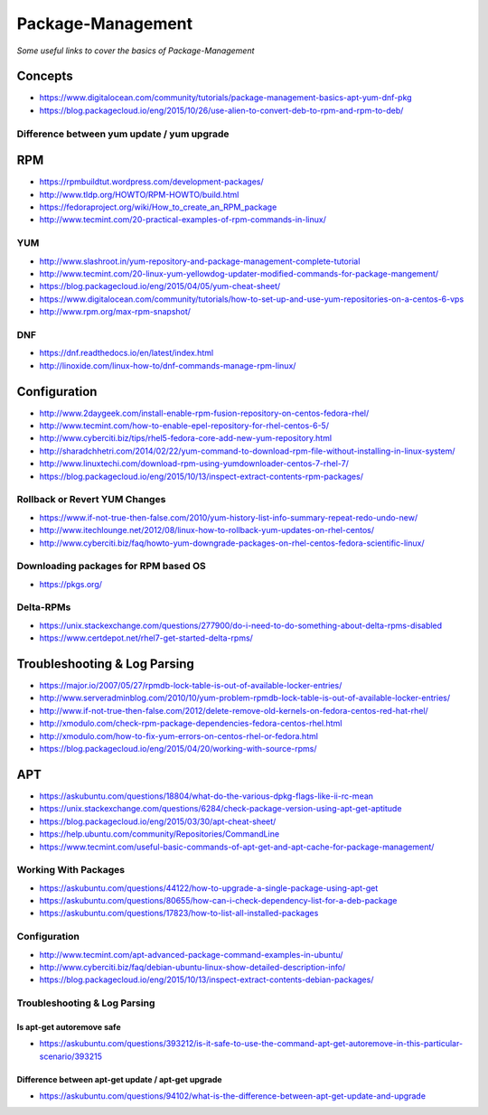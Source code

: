 ***********************
Package-Management
***********************

*Some useful links to cover the basics of Package-Management*

########
Concepts
########

- https://www.digitalocean.com/community/tutorials/package-management-basics-apt-yum-dnf-pkg
   
- https://blog.packagecloud.io/eng/2015/10/26/use-alien-to-convert-deb-to-rpm-and-rpm-to-deb/

Difference between yum update / yum upgrade
********************************************************
.. image::  ../source/images/package-mgmt-yum-upgrade-update.png
    :width: 745px
    :align: center
    :height: 409px



##########
RPM
##########

- https://rpmbuildtut.wordpress.com/development-packages/
   
- http://www.tldp.org/HOWTO/RPM-HOWTO/build.html
   
- https://fedoraproject.org/wiki/How_to_create_an_RPM_package
   
- http://www.tecmint.com/20-practical-examples-of-rpm-commands-in-linux/


YUM
********
- http://www.slashroot.in/yum-repository-and-package-management-complete-tutorial

- http://www.tecmint.com/20-linux-yum-yellowdog-updater-modified-commands-for-package-mangement/
   
- https://blog.packagecloud.io/eng/2015/04/05/yum-cheat-sheet/
 
- https://www.digitalocean.com/community/tutorials/how-to-set-up-and-use-yum-repositories-on-a-centos-6-vps
   
- http://www.rpm.org/max-rpm-snapshot/


DNF
********
- https://dnf.readthedocs.io/en/latest/index.html
   
- http://linoxide.com/linux-how-to/dnf-commands-manage-rpm-linux/



################
Configuration
################

- http://www.2daygeek.com/install-enable-rpm-fusion-repository-on-centos-fedora-rhel/

- http://www.tecmint.com/how-to-enable-epel-repository-for-rhel-centos-6-5/
   
- http://www.cyberciti.biz/tips/rhel5-fedora-core-add-new-yum-repository.html
   
- http://sharadchhetri.com/2014/02/22/yum-command-to-download-rpm-file-without-installing-in-linux-system/
   
- http://www.linuxtechi.com/download-rpm-using-yumdownloader-centos-7-rhel-7/
   
- https://blog.packagecloud.io/eng/2015/10/13/inspect-extract-contents-rpm-packages/
   

Rollback or Revert YUM Changes
****************************************
- https://www.if-not-true-then-false.com/2010/yum-history-list-info-summary-repeat-redo-undo-new/
   
- http://www.itechlounge.net/2012/08/linux-how-to-rollback-yum-updates-on-rhel-centos/
   
- http://www.cyberciti.biz/faq/howto-yum-downgrade-packages-on-rhel-centos-fedora-scientific-linux/


Downloading packages for RPM based OS
*********************************************
- https://pkgs.org/


Delta-RPMs
****************
• https://unix.stackexchange.com/questions/277900/do-i-need-to-do-something-about-delta-rpms-disabled

• https://www.certdepot.net/rhel7-get-started-delta-rpms/



################################   
Troubleshooting & Log Parsing
################################

- https://major.io/2007/05/27/rpmdb-lock-table-is-out-of-available-locker-entries/
   
- http://www.serveradminblog.com/2010/10/yum-problem-rpmdb-lock-table-is-out-of-available-locker-entries/
   
- http://www.if-not-true-then-false.com/2012/delete-remove-old-kernels-on-fedora-centos-red-hat-rhel/
   
- http://xmodulo.com/check-rpm-package-dependencies-fedora-centos-rhel.html
   
- http://xmodulo.com/how-to-fix-yum-errors-on-centos-rhel-or-fedora.html
   
- https://blog.packagecloud.io/eng/2015/04/20/working-with-source-rpms/



######
APT
######

- https://askubuntu.com/questions/18804/what-do-the-various-dpkg-flags-like-ii-rc-mean

- https://unix.stackexchange.com/questions/6284/check-package-version-using-apt-get-aptitude

- https://blog.packagecloud.io/eng/2015/03/30/apt-cheat-sheet/

- https://help.ubuntu.com/community/Repositories/CommandLine

- https://www.tecmint.com/useful-basic-commands-of-apt-get-and-apt-cache-for-package-management/



Working With Packages
*****************************

- https://askubuntu.com/questions/44122/how-to-upgrade-a-single-package-using-apt-get

- https://askubuntu.com/questions/80655/how-can-i-check-dependency-list-for-a-deb-package

- https://askubuntu.com/questions/17823/how-to-list-all-installed-packages

.. image::  ../source/images/package-mgmt-list-all-installed-packages.png
    :width: 745px
    :align: center
    :height: 264px


Configuration
*******************
- http://www.tecmint.com/apt-advanced-package-command-examples-in-ubuntu/

- http://www.cyberciti.biz/faq/debian-ubuntu-linux-show-detailed-description-info/
   
- https://blog.packagecloud.io/eng/2015/10/13/inspect-extract-contents-debian-packages/


Troubleshooting & Log Parsing
**************************************

Is apt-get autoremove safe
============================================

- https://askubuntu.com/questions/393212/is-it-safe-to-use-the-command-apt-get-autoremove-in-this-particular-scenario/393215

.. image::  ../source/images/package-mgmt-apt-autoremove.png
    :width: 738px
    :align: center
    :height: 603px


Difference between apt-get update / apt-get upgrade
===========================================================

- https://askubuntu.com/questions/94102/what-is-the-difference-between-apt-get-update-and-upgrade

.. image::  ../source/images/package-mgmt-apt-upgrade-update.png
    :width: 745px
    :align: center
    :height: 264px
